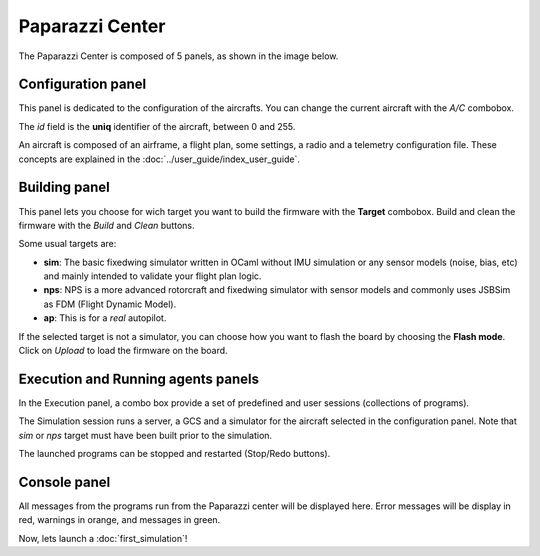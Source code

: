 .. quickstart main_quickstart paparazzi_center_tour

=================
Paparazzi Center
=================

The Paparazzi Center is composed of 5 panels, as shown in the image below.

.. image:: pprz_center.png


Configuration panel
====================

This panel is dedicated to the configuration of the aircrafts. You can change the current aircraft with the *A/C* combobox.

The *id* field is the **uniq** identifier of the aircraft, between 0 and 255.

An aircraft is composed of an airframe, a flight plan, some settings, a radio and a telemetry configuration file. These concepts are explained in the :doc:`../user_guide/index_user_guide`.


Building panel
===============

This panel lets you choose for wich target you want to build the firmware with the **Target** combobox. Build and clean the firmware with the *Build* and *Clean* buttons.

Some usual targets are:

- **sim**: The basic fixedwing simulator written in OCaml without IMU simulation or any sensor models (noise, bias, etc) and mainly intended to validate your flight plan logic.
- **nps**: NPS is a more advanced rotorcraft and fixedwing simulator with sensor models and commonly uses JSBSim as FDM (Flight Dynamic Model).
- **ap**: This is for a *real* autopilot.


If the selected target is not a simulator, you can choose how you want to flash the board by choosing the **Flash mode**. Click on *Upload* to load the firmware on the board.


Execution and Running agents panels
====================================

In the Execution panel, a combo box provide a set of predefined and user sessions (collections of programs).

The Simulation session runs a server, a GCS and a simulator for the aircraft selected in the configuration panel. Note that *sim* or *nps* target must have been built prior to the simulation.

The launched programs can be stopped and restarted (Stop/Redo buttons).


Console panel
==============

All messages from the programs run from the Paparazzi center will be displayed here. Error messages will be display in red, warnings in orange, and messages in green.


Now, lets launch a :doc:`first_simulation`!




